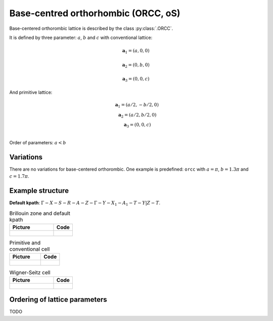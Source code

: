 .. _lattice-orcc:

************************************
Base-centred orthorhombic (ORCC, oS)
************************************

Base-centered orthorombic lattice is described by the class :py:class:`.ORCC`.


It is defined by three parameter: :math:`a`, :math:`b` and :math:`c` 
with conventional lattice:

.. math::

    \boldsymbol{a}_1 = (a, 0, 0)

    \boldsymbol{a}_2 = (0, b, 0)

    \boldsymbol{a}_3 = (0, 0, c)

And primitive lattice:

.. math::

    \begin{matrix}
        &\boldsymbol{a}_1 = (a/2, -b/2, 0) \\
        &\boldsymbol{a}_2 = (a/2, b/2, 0) \\
        &\boldsymbol{a}_3 = (0, 0, c) \\
    \end{matrix}

Order of parameters: :math:`a < b`

Variations
==========

There are no variations for base-centered orthorombic. 
One example is predefined: ``orcc`` with 
:math:`a = \pi`, :math:`b  = 1.3\pi` and :math:`c = 1.7\pi`.

Example structure
=================

**Default kpath**: :math:`\Gamma-X-S-R-A-Z-\Gamma-Y-X_1-A_1-T-Y\vert Z-T`.

.. list-table:: Brillouin zone and default kpath
    :widths: 70 30
    :header-rows: 1

    * - Picture
      - Code
    * - .. figure:: orcc_brillouin.png 
            :target: ../../../../../_images/orcc_brillouin.png 
      - .. literalinclude:: orcc_brillouin.py
            :language: py

.. list-table:: Primitive and conventional cell
    :header-rows: 1

    * - Picture
      - Code
    * - .. figure:: orcc_real.png 
            :target: ../../../../../_images/orcc_real.png 
      - .. literalinclude:: orcc_real.py
            :language: py

.. list-table:: Wigner-Seitz cell
    :widths: 70 30
    :header-rows: 1

    * - Picture
      - Code
    * - .. figure:: orcc_wigner-seitz.png 
            :target: ../../../../../_images/orcc_wigner-seitz.png 
      - .. literalinclude:: orcc_wigner-seitz.py
            :language: py


Ordering of lattice parameters
==============================
TODO